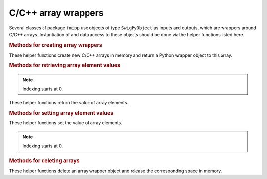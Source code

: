 C/C++ array wrappers
====================

Several classes of package ``fmipp`` use objects of type ``SwigPyObject`` as inputs and outputs, which are wrappers around C/C++ arrays.
Instantiation of and data access to these objects should be done via the helper functions listed here.

.. rubric:: Methods for creating array wrappers
   :name: methods_new_array

These helper functions create new C/C++ arrays in memory and return a Python wrapper object to this array.

.. py:function:: new_bool_pointer(nelements)

   :param int nelements: size of array 
   :rtype: SwigPyObject (wrapper for array of type ``bool``)

.. py:function:: new_double_array(nelements)

   :param int nelements: size of array 
   :rtype: SwigPyObject (wrapper for array of type ``float``)

.. py:function:: new_int_array(nelements)

   :param int nelements: size of array 
   :rtype: SwigPyObject (wrapper for array of type ``int``)

.. py:function:: new_string_array(nelements)

   :param int nelements: size of array 
   :rtype: SwigPyObject (wrapper for array of type ``str``)


.. rubric:: Methods for retrieving array element values
   :name: methods_getitem_array

.. note:: Indexing starts at 0.

These helper functions return the value of array elements.

.. py:function:: bool_array_getitem(ary, index)

   :param SwigPyObject ary: array wrapper object
   :param int index: element index
   :rtype: bool

.. py:function:: double_array_getitem(ary, index)

   :param SwigPyObject ary: array wrapper object
   :param int index: element index
   :rtype: float

.. py:function:: int_array_getitem(ary, index)

   :param SwigPyObject ary: array wrapper object
   :param int index: element index
   :rtype: int

.. py:function:: string_array_getitem(ary, index)

   :param SwigPyObject ary: array wrapper object
   :param int index: element index
   :rtype: str

 
.. rubric:: Methods for setting array element values
   :name: methods_setitem_array

These helper functions set the value of array elements.

.. note:: Indexing starts at 0.
 
.. py:function:: bool_array_setitem(ary, index, value)

   :param SwigPyObject ary: array wrapper object
   :param int index: element index
   :param bool value: new element value 

.. py:function:: double_array_setitem(ary, index, value)

   :param SwigPyObject ary: array wrapper object
   :param int index: element index
   :param float value: new element value 

.. py:function:: int_array_setitem(ary, index, value)

   :param SwigPyObject ary: array wrapper object
   :param int index: element index
   :param int value: new element value 

.. py:function:: string_array_setitem(ary, index, value)

   :param SwigPyObject ary: array wrapper object
   :param int index: element index
   :param str value: new element value 


.. rubric:: Methods for deleting arrays
   :name: methods_delete_array

These helper functions delete an array wrapper object and release the corresponding space in memory.
 
.. py:function:: delete_bool_array(ary)

   :param SwigPyObject ary: array wrapper object

.. py:function:: delete_double_array(ary)

   :param SwigPyObject ary: array wrapper object

.. py:function:: delete_int_array(ary)

   :param SwigPyObject ary: array wrapper object

.. py:function:: delete_string_array(ary)

   :param SwigPyObject ary: array wrapper object
